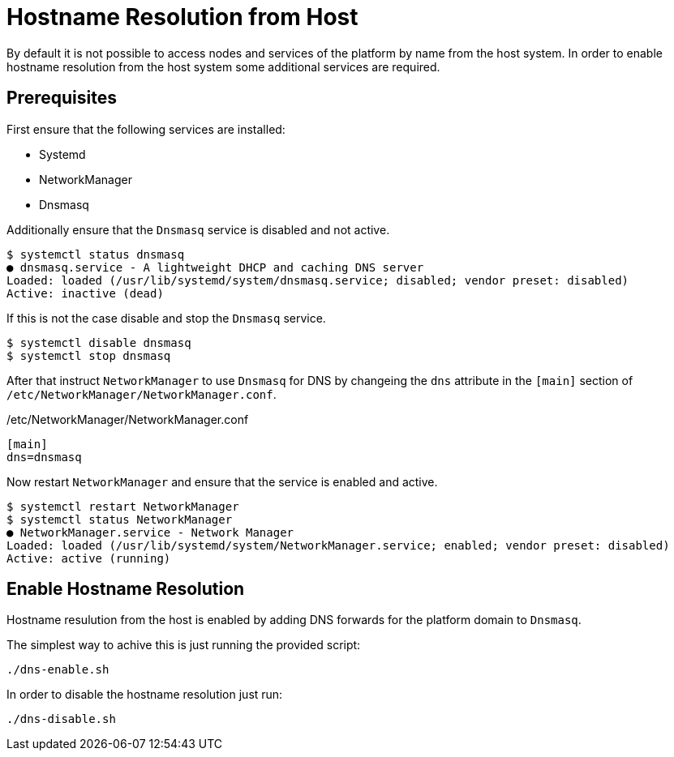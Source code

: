 = Hostname Resolution from Host

By default it is not possible to access nodes and services of the platform by name from the host system.
In order to enable hostname resolution from the host system some additional services are required. 

== Prerequisites
First ensure that the following services are installed:

* Systemd
* NetworkManager
* Dnsmasq

Additionally ensure that the `Dnsmasq` service is disabled and not active.

----
$ systemctl status dnsmasq
● dnsmasq.service - A lightweight DHCP and caching DNS server
Loaded: loaded (/usr/lib/systemd/system/dnsmasq.service; disabled; vendor preset: disabled)
Active: inactive (dead)
----

If this is not the case disable and stop the `Dnsmasq` service.

----
$ systemctl disable dnsmasq
$ systemctl stop dnsmasq
----

After that instruct `NetworkManager` to use `Dnsmasq` for DNS by changeing the `dns` attribute in the `[main]` section of `/etc/NetworkManager/NetworkManager.conf`.

./etc/NetworkManager/NetworkManager.conf
----
[main]
dns=dnsmasq
----

Now restart `NetworkManager` and ensure that the service is enabled and active.

----
$ systemctl restart NetworkManager
$ systemctl status NetworkManager
● NetworkManager.service - Network Manager
Loaded: loaded (/usr/lib/systemd/system/NetworkManager.service; enabled; vendor preset: disabled)
Active: active (running)
----

== Enable Hostname Resolution
Hostname resulution from the host is enabled by adding DNS forwards for the platform domain to `Dnsmasq`.

The simplest way to achive this is just running the provided script:

    ./dns-enable.sh

In order to disable the hostname resolution just run:

    ./dns-disable.sh